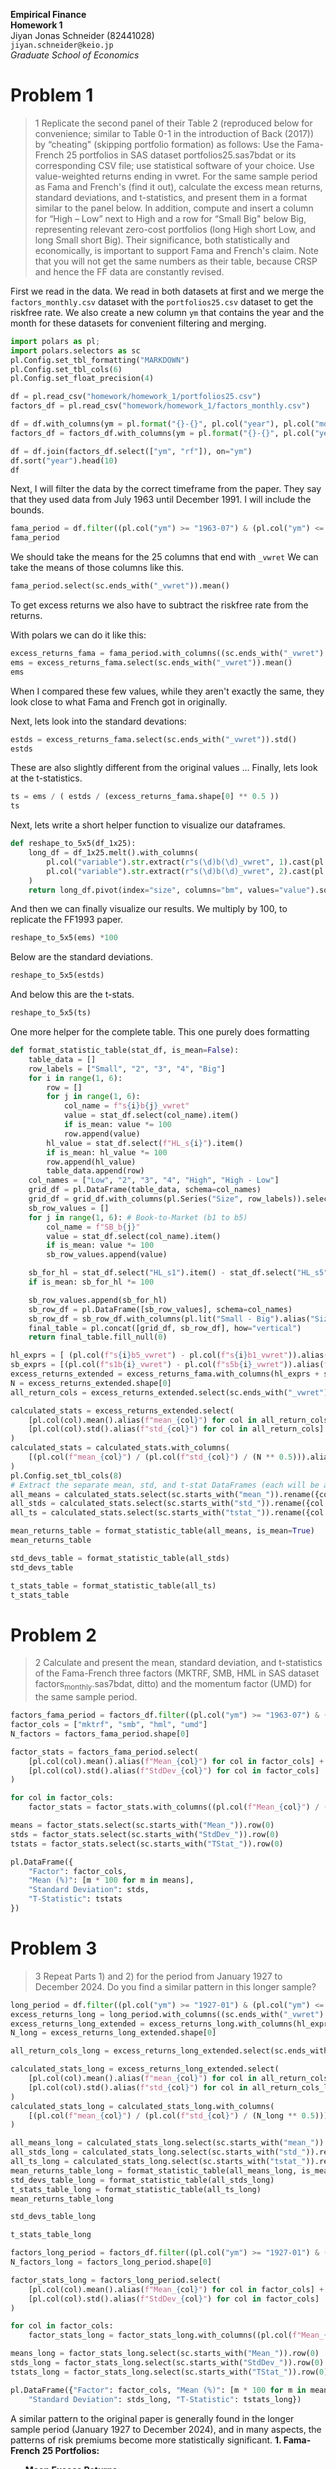 :PROPERTIES:
:header-args:python: :session emp_fin :kernel empfin :tangle yes :async yes :exports both :environment minted
:END:
#+LATEX_HEADER: \usepackage{fontspec}
#+LATEX_HEADER: \usepackage[style=apa]{biblatex}
#+LATEX_HEADER: \setmainfont{Hiragino Meicho ProN}
#+LATEX_HEADER: \usepackage{booktabs}
#+LATEX_HEADER: \usepackage[a4paper,left=1.5cm,right=1.5cm,top=2.0cm,bottom=2.0cm]{geometry}
#+LATEX_HEADER: \usepackage{xcolor}
#+LATEX_HEADER: \usepackage{minted}
#+LATEX_HEADER: \setminted{style=friendly, breaklines=true, fontsize=\small}
#+LATEX_HEADER: \usepackage{mdframed}
#+LATEX_HEADER: \surroundwithmdframed[
#+LATEX_HEADER:     backgroundcolor=gray!5, % A very light gray background
#+LATEX_HEADER:     roundcorner=4pt,        % Slightly rounded corners
#+LATEX_HEADER:     innertopmargin=0.5\baselineskip,
#+LATEX_HEADER:     innerbottommargin=0.5\baselineskip,
#+LATEX_HEADER:     innerrightmargin=0.5\baselineskip,
#+LATEX_HEADER:     innerleftmargin=0.5\baselineskip,
#+LATEX_HEADER:     linecolor=gray!20,      % A subtle border line
#+LATEX_HEADER:     linewidth=0.4pt,
#+LATEX_HEADER:     outermargin=0pt,
#+LATEX_HEADER:     skipabove=1em,
#+LATEX_HEADER:     skipbelow=1em
#+LATEX_HEADER: ]{quote}
#+LATEX_HEADER: \setminted{style=friendly,breaklines=true,fontsize=\small,bgcolor=gray!5}
#+OPTIONS: toc:nil



#+begin_center
\Huge\textbf{Empirical Finance} \\
\Large\textbf{Homework 1} \\
\vspace{0.5em}
Jiyan Jonas Schneider (82441028) \\
\texttt{jiyan.schneider@keio.jp} \\
\emph{Graduate School of Economics} \\
\vspace{0.5em}
#+end_center
* Problem 1
#+begin_quote
1 Replicate the second panel of their Table 2 (reproduced below for convenience; similar
to Table 0-1 in the introduction of Back (2017)) by “cheating" (skipping
portfolio formation) as follows: Use the Fama-French 25 portfolios in SAS
dataset portfolios25.sas7bdat or its corresponding CSV file; use statistical
software of your choice. Use value-weighted returns ending in vwret. For the
same sample period as Fama and French's (find it out), calculate the excess mean
returns, standard deviations, and t-statistics, and present them in a format
similar to the panel below. In addition, compute and insert a column for “High –
Low” next to High and a row for “Small Big" below Big, representing relevant
zero-cost portfolios (long High short Low, and long Small short Big). Their
significance, both statistically and economically, is important to support Fama
and French's claim. Note that you will not get the same numbers as their table,
because CRSP and hence the FF data are constantly revised.
#+end_quote

First we read in the data. We read in both datasets at first and we merge the =factors_monthly.csv=  dataset with the =portfolios25.csv= dataset
to get the riskfree rate. We also create a new column =ym= that contains the year and the month for these datasets for convenient
filtering and merging.

#+begin_src python :results table
import polars as pl;
import polars.selectors as sc
pl.Config.set_tbl_formatting("MARKDOWN")
pl.Config.set_tbl_cols(6)
pl.Config.set_float_precision(4)

df = pl.read_csv("homework/homework_1/portfolios25.csv")
factors_df = pl.read_csv("homework/homework_1/factors_monthly.csv")

df = df.with_columns(ym = pl.format("{}-{}", pl.col("year"), pl.col("month").cast(pl.String).str.zfill(2)))
factors_df = factors_df.with_columns(ym = pl.format("{}-{}", pl.col("year"), pl.col("month").cast(pl.String).str.zfill(2)))

df = df.join(factors_df.select(["ym", "rf"]), on="ym")
df.sort("year").head(10)
df
#+end_src

#+RESULTS:
#+begin_example
shape: (1_186, 130)
| s1b1_vwret | s1b2_vwret | s1b3_vwret | … | DATE     | ym      | rf     |
| ---        | ---        | ---        |   | ---      | ---     | ---    |
| f64        | f64        | f64        |   | i64      | str     | f64    |
|------------|------------|------------|---|----------|---------|--------|
| 0.0583     | -0.0170    | 0.0051     | … | 19260731 | 1926-07 | 0.0022 |
| -0.0202    | -0.0803    | 0.0140     | … | 19260831 | 1926-08 | 0.0025 |
| -0.0483    | -0.0268    | -0.0434    | … | 19260930 | 1926-09 | 0.0023 |
| -0.0936    | -0.0355    | -0.0350    | … | 19261030 | 1926-10 | 0.0032 |
| 0.0559     | 0.0419     | 0.0244     | … | 19261130 | 1926-11 | 0.0031 |
| …          | …          | …          | … | …        | …       | …      |
| -0.0554    | -0.0500    | -0.0676    | … | 20241231 | 2024-12 | 0.0037 |
| 0.0196     | 0.0038     | 0.0053     | … | null     | 2025-01 | 0.0037 |
| -0.0707    | -0.0597    | -0.0651    | … | null     | 2025-02 | 0.0033 |
| -0.1393    | -0.1210    | -0.0941    | … | null     | 2025-03 | 0.0034 |
| 0.0080     | 0.0169     | 0.0089     | … | null     | 2025-04 | 0.0035 |
#+end_example



Next, I will filter the data by the correct timeframe from the paper.
They say that they used data from July 1963 until December 1991.
I will include the bounds.

#+begin_src python :results table
fama_period = df.filter((pl.col("ym") >= "1963-07") & (pl.col("ym") <= "1991-12"))
fama_period
#+end_src

#+RESULTS:
#+begin_example
shape: (342, 130)
| s1b1_vwret | s1b2_vwret | s1b3_vwret | … | DATE     | ym      | rf     |
| ---        | ---        | ---        |   | ---      | ---     | ---    |
| f64        | f64        | f64        |   | i64      | str     | f64    |
|------------|------------|------------|---|----------|---------|--------|
| 0.0113     | -0.0036    | 0.0072     | … | 19630731 | 1963-07 | 0.0027 |
| 0.0424     | 0.0137     | 0.0149     | … | 19630830 | 1963-08 | 0.0025 |
| -0.0173    | 0.0062     | -0.0100    | … | 19630930 | 1963-09 | 0.0027 |
| 0.0038     | -0.0073    | 0.0131     | … | 19631031 | 1963-10 | 0.0029 |
| -0.0333    | -0.0384    | -0.0179    | … | 19631129 | 1963-11 | 0.0027 |
| …          | …          | …          | … | …        | …       | …      |
| 0.0373     | 0.0490     | 0.0337     | … | 19910830 | 1991-08 | 0.0046 |
| 0.0443     | 0.0257     | 0.0020     | … | 19910930 | 1991-09 | 0.0046 |
| 0.0658     | 0.0415     | 0.0186     | … | 19911031 | 1991-10 | 0.0042 |
| -0.0186    | -0.0321    | -0.0416    | … | 19911129 | 1991-11 | 0.0039 |
| 0.0660     | 0.0360     | 0.0532     | … | 19911231 | 1991-12 | 0.0038 |
#+end_example

We should take the means for the 25 columns that end with =_vwret=
We can take the means of those columns like this.

#+begin_src python :results table
fama_period.select(sc.ends_with("_vwret")).mean()
#+end_src

#+RESULTS:
#+begin_example
shape: (1, 25)
| s1b1_vwret | s1b2_vwret | s1b3_vwret | … | s5b3_vwret | s5b4_vwret | s5b5_vwret |
| ---        | ---        | ---        |   | ---        | ---        | ---        |
| f64        | f64        | f64        |   | f64        | f64        | f64        |
|------------|------------|------------|---|------------|------------|------------|
| 0.0087     | 0.0122     | 0.0129     | … | 0.0091     | 0.0106     | 0.0108     |
#+end_example

To get excess returns we also have to subtract the riskfree rate from the returns.

With polars we can do it like this:

#+begin_src python :results table
excess_returns_fama = fama_period.with_columns((sc.ends_with("_vwret") - pl.col("rf")))
ems = excess_returns_fama.select(sc.ends_with("_vwret")).mean()
ems
#+end_src

#+RESULTS:
#+begin_example
shape: (1, 25)
| s1b1_vwret | s1b2_vwret | s1b3_vwret | … | s5b3_vwret | s5b4_vwret | s5b5_vwret |
| ---        | ---        | ---        |   | ---        | ---        | ---        |
| f64        | f64        | f64        |   | f64        | f64        | f64        |
|------------|------------|------------|---|------------|------------|------------|
| 0.0031     | 0.0067     | 0.0074     | … | 0.0036     | 0.0051     | 0.0053     |
#+end_example

When I compared these few values, while they aren't exactly the same, they look
close to what Fama and French got in originally.

Next, lets look into the standard devations:

#+begin_src python :results table
estds = excess_returns_fama.select(sc.ends_with("_vwret")).std()
estds
#+end_src

#+RESULTS:
#+begin_example
shape: (1, 25)
| s1b1_vwret | s1b2_vwret | s1b3_vwret | … | s5b3_vwret | s5b4_vwret | s5b5_vwret |
| ---        | ---        | ---        |   | ---        | ---        | ---        |
| f64        | f64        | f64        |   | f64        | f64        | f64        |
|------------|------------|------------|---|------------|------------|------------|
| 0.0778     | 0.0680     | 0.0629     | … | 0.0439     | 0.0432     | 0.0479     |
#+end_example


These are also slightly different from the original values ...
Finally, lets look at the t-statistics.

#+begin_src python :results table
ts = ems / ( estds / (excess_returns_fama.shape[0] ** 0.5 ))
ts
#+end_src

#+RESULTS:
#+begin_example
shape: (1, 25)
| s1b1_vwret | s1b2_vwret | s1b3_vwret | … | s5b3_vwret | s5b4_vwret | s5b5_vwret |
| ---        | ---        | ---        |   | ---        | ---        | ---        |
| f64        | f64        | f64        |   | f64        | f64        | f64        |
|------------|------------|------------|---|------------|------------|------------|
| 0.7439     | 1.8105     | 2.1691     | … | 1.4978     | 2.1720     | 2.0402     |
#+end_example


Next, lets write a short helper function to visualize our dataframes.

#+begin_src python :exports code
def reshape_to_5x5(df_1x25):
    long_df = df_1x25.melt().with_columns(
        pl.col("variable").str.extract(r"s(\d)b(\d)_vwret", 1).cast(pl.Int8).alias("size"),
        pl.col("variable").str.extract(r"s(\d)b(\d)_vwret", 2).cast(pl.Int8).alias("bm")
    )
    return long_df.pivot(index="size", columns="bm", values="value").sort("size").drop("size")
#+end_src

#+RESULTS:
#+begin_example
None
#+end_example

And then we can finally visualize our results. We multiply by 100, to replicate the FF1993 paper.

#+begin_src python :results table
reshape_to_5x5(ems) *100
#+end_src

#+RESULTS:
#+begin_example
shape: (5, 5)
| 1      | 2      | 3      | 4      | 5      |
| ---    | ---    | ---    | ---    | ---    |
| f64    | f64    | f64    | f64    | f64    |
|--------|--------|--------|--------|--------|
| 0.3130 | 0.6659 | 0.7383 | 0.8677 | 0.9898 |
| 0.3936 | 0.6443 | 0.8410 | 0.8988 | 0.9821 |
| 0.4366 | 0.6474 | 0.6769 | 0.8272 | 0.9218 |
| 0.4596 | 0.3656 | 0.6162 | 0.7928 | 0.8865 |
| 0.3696 | 0.3374 | 0.3558 | 0.5073 | 0.5285 |
#+end_example

Below are the standard deviations.

#+begin_src python :results table
reshape_to_5x5(estds)
#+end_src

#+RESULTS:
#+begin_example
shape: (5, 5)
| 1      | 2      | 3      | 4      | 5      |
| ---    | ---    | ---    | ---    | ---    |
| f64    | f64    | f64    | f64    | f64    |
|--------|--------|--------|--------|--------|
| 0.0778 | 0.0680 | 0.0629 | 0.0594 | 0.0629 |
| 0.0730 | 0.0630 | 0.0575 | 0.0535 | 0.0603 |
| 0.0666 | 0.0573 | 0.0520 | 0.0493 | 0.0570 |
| 0.0590 | 0.0542 | 0.0509 | 0.0494 | 0.0565 |
| 0.0492 | 0.0472 | 0.0439 | 0.0432 | 0.0479 |
#+end_example


And below this are the t-stats.

#+begin_src python :results table
reshape_to_5x5(ts)
#+end_src

#+RESULTS:
#+begin_example
shape: (5, 5)
| 1      | 2      | 3      | 4      | 5      |
| ---    | ---    | ---    | ---    | ---    |
| f64    | f64    | f64    | f64    | f64    |
|--------|--------|--------|--------|--------|
| 0.7439 | 1.8105 | 2.1691 | 2.7037 | 2.9092 |
| 0.9978 | 1.8902 | 2.7058 | 3.1065 | 3.0095 |
| 1.2116 | 2.0890 | 2.4080 | 3.1008 | 2.9897 |
| 1.4405 | 1.2477 | 2.2377 | 2.9680 | 2.8997 |
| 1.3897 | 1.3207 | 1.4978 | 2.1720 | 2.0402 |
#+end_example

One more helper for the complete table. This one purely does formatting

#+begin_src python :exports code
def format_statistic_table(stat_df, is_mean=False):
    table_data = []
    row_labels = ["Small", "2", "3", "4", "Big"]
    for i in range(1, 6):
        row = []
        for j in range(1, 6):
            col_name = f"s{i}b{j}_vwret"
            value = stat_df.select(col_name).item()
            if is_mean: value *= 100
            row.append(value)
        hl_value = stat_df.select(f"HL_s{i}").item()
        if is_mean: hl_value *= 100
        row.append(hl_value)
        table_data.append(row)
    col_names = ["Low", "2", "3", "4", "High", "High - Low"]
    grid_df = pl.DataFrame(table_data, schema=col_names)
    grid_df = grid_df.with_columns(pl.Series("Size", row_labels)).select(pl.col("Size"), sc.all().exclude("Size"))
    sb_row_values = []
    for j in range(1, 6): # Book-to-Market (b1 to b5)
        col_name = f"SB_b{j}"
        value = stat_df.select(col_name).item()
        if is_mean: value *= 100
        sb_row_values.append(value)

    sb_for_hl = stat_df.select("HL_s1").item() - stat_df.select("HL_s5").item()
    if is_mean: sb_for_hl *= 100

    sb_row_values.append(sb_for_hl)
    sb_row_df = pl.DataFrame([sb_row_values], schema=col_names)
    sb_row_df = sb_row_df.with_columns(pl.lit("Small - Big").alias("Size")).select(pl.col("Size"), sc.all().exclude("Size"))
    final_table = pl.concat([grid_df, sb_row_df], how="vertical")
    return final_table.fill_null(0)
#+end_src

#+RESULTS:
#+begin_example
None
#+end_example

#+begin_src python :results table :exports code
hl_exprs = [ (pl.col(f"s{i}b5_vwret") - pl.col(f"s{i}b1_vwret")).alias(f"HL_s{i}") for i in range(1, 6)]
sb_exprs = [(pl.col(f"s1b{i}_vwret") - pl.col(f"s5b{i}_vwret")).alias(f"SB_b{i}") for i in range(1, 6)]
excess_returns_extended = excess_returns_fama.with_columns(hl_exprs + sb_exprs)
N = excess_returns_extended.shape[0]
all_return_cols = excess_returns_extended.select(sc.ends_with("_vwret"), sc.starts_with("HL_s"), sc.starts_with("SB_b")).columns

calculated_stats = excess_returns_extended.select(
    [pl.col(col).mean().alias(f"mean_{col}") for col in all_return_cols] +
    [pl.col(col).std().alias(f"std_{col}") for col in all_return_cols]
)
calculated_stats = calculated_stats.with_columns(
    [(pl.col(f"mean_{col}") / (pl.col(f"std_{col}") / (N ** 0.5))).alias(f"tstat_{col}") for col in all_return_cols]
)
pl.Config.set_tbl_cols(8)
# Extract the separate mean, std, and t-stat DataFrames (each will be a single row)
all_means = calculated_stats.select(sc.starts_with("mean_")).rename({col: col.replace("mean_", "") for col in calculated_stats.columns if col.startswith("mean_")})
all_stds = calculated_stats.select(sc.starts_with("std_")).rename({col: col.replace("std_", "") for col in calculated_stats.columns if col.startswith("std_")})
all_ts = calculated_stats.select(sc.starts_with("tstat_")).rename({col: col.replace("tstat_", "") for col in calculated_stats.columns if col.startswith("tstat_")})
#+end_src

#+RESULTS:
#+begin_example
None
#+end_example

#+begin_src python :results table
mean_returns_table = format_statistic_table(all_means, is_mean=True)
mean_returns_table
#+end_src

#+RESULTS:
#+begin_example
shape: (6, 7)
| Size        | Low     | 2      | 3      | 4      | High   | High - Low |
| ---         | ---     | ---    | ---    | ---    | ---    | ---        |
| str         | f64     | f64    | f64    | f64    | f64    | f64        |
|-------------|---------|--------|--------|--------|--------|------------|
| Small       | 0.3130  | 0.6659 | 0.7383 | 0.8677 | 0.9898 | 0.6768     |
| 2           | 0.3936  | 0.6443 | 0.8410 | 0.8988 | 0.9821 | 0.5884     |
| 3           | 0.4366  | 0.6474 | 0.6769 | 0.8272 | 0.9218 | 0.4852     |
| 4           | 0.4596  | 0.3656 | 0.6162 | 0.7928 | 0.8865 | 0.4270     |
| Big         | 0.3696  | 0.3374 | 0.3558 | 0.5073 | 0.5285 | 0.1590     |
| Small - Big | -0.0566 | 0.3286 | 0.3825 | 0.3604 | 0.4612 | 0.5178     |
#+end_example

#+begin_src  python :results table
std_devs_table = format_statistic_table(all_stds)
std_devs_table
#+end_src

#+RESULTS:
#+begin_example
shape: (6, 7)
| Size        | Low    | 2      | 3      | 4      | High   | High - Low |
| ---         | ---    | ---    | ---    | ---    | ---    | ---        |
| str         | f64    | f64    | f64    | f64    | f64    | f64        |
|-------------|--------|--------|--------|--------|--------|------------|
| Small       | 0.0778 | 0.0680 | 0.0629 | 0.0594 | 0.0629 | 0.0338     |
| 2           | 0.0730 | 0.0630 | 0.0575 | 0.0535 | 0.0603 | 0.0366     |
| 3           | 0.0666 | 0.0573 | 0.0520 | 0.0493 | 0.0570 | 0.0348     |
| 4           | 0.0590 | 0.0542 | 0.0509 | 0.0494 | 0.0565 | 0.0355     |
| Big         | 0.0492 | 0.0472 | 0.0439 | 0.0432 | 0.0479 | 0.0380     |
| Small - Big | 0.0535 | 0.0452 | 0.0446 | 0.0401 | 0.0422 | -0.0042    |
#+end_example

#+begin_src python :results table
t_stats_table = format_statistic_table(all_ts)
t_stats_table
#+end_src

#+RESULTS:
#+begin_example
shape: (6, 7)
| Size        | Low     | 2      | 3      | 4      | High   | High - Low |
| ---         | ---     | ---    | ---    | ---    | ---    | ---        |
| str         | f64     | f64    | f64    | f64    | f64    | f64        |
|-------------|---------|--------|--------|--------|--------|------------|
| Small       | 0.7439  | 1.8105 | 2.1691 | 2.7037 | 2.9092 | 3.7024     |
| 2           | 0.9978  | 1.8902 | 2.7058 | 3.1065 | 3.0095 | 2.9719     |
| 3           | 1.2116  | 2.0890 | 2.4080 | 3.1008 | 2.9897 | 2.5809     |
| 4           | 1.4405  | 1.2477 | 2.2377 | 2.9680 | 2.8997 | 2.2237     |
| Big         | 1.3897  | 1.3207 | 1.4978 | 2.1720 | 2.0402 | 0.7744     |
| Small - Big | -0.1958 | 1.3440 | 1.5868 | 1.6607 | 2.0209 | 2.9280     |
#+end_example


* Problem 2
#+begin_quote
2 Calculate and present the mean, standard deviation, and t-statistics of the Fama-French
three factors (MKTRF, SMB, HML in SAS dataset factors_monthly.sas7bdat, ditto)
and the momentum factor (UMD) for the same sample period.
#+end_quote

#+begin_src python :results table
factors_fama_period = factors_df.filter((pl.col("ym") >= "1963-07") & (pl.col("ym") <= "1991-12"))
factor_cols = ["mktrf", "smb", "hml", "umd"]
N_factors = factors_fama_period.shape[0]

factor_stats = factors_fama_period.select(
    [pl.col(col).mean().alias(f"Mean_{col}") for col in factor_cols] +
    [pl.col(col).std().alias(f"StdDev_{col}") for col in factor_cols]
)

for col in factor_cols:
    factor_stats = factor_stats.with_columns((pl.col(f"Mean_{col}") / (pl.col(f"StdDev_{col}") / (N_factors ** 0.5))).alias(f"TStat_{col}"))

means = factor_stats.select(sc.starts_with("Mean_")).row(0)
stds = factor_stats.select(sc.starts_with("StdDev_")).row(0)
tstats = factor_stats.select(sc.starts_with("TStat_")).row(0)

pl.DataFrame({
    "Factor": factor_cols,
    "Mean (%)": [m * 100 for m in means],
    "Standard Deviation": stds,
    "T-Statistic": tstats
})
#+end_src

#+RESULTS:
#+begin_example
shape: (4, 4)
| Factor | Mean (%) | Standard Deviation | T-Statistic |
| ---    | ---      | ---                | ---         |
| str    | f64      | f64                | f64         |
|--------|----------|--------------------|-------------|
| mktrf  | 0.4107   | 0.0459             | 1.6542      |
| smb    | 0.2580   | 0.0286             | 1.6678      |
| hml    | 0.3804   | 0.0254             | 2.7709      |
| umd    | 0.8405   | 0.0347             | 4.4836      |
#+end_example


* Problem 3
#+begin_quote
3 Repeat Parts 1) and 2) for the period from January 1927 to December 2024. Do you find a similar pattern in this longer sample?
#+end_quote


#+begin_src python :results table
long_period = df.filter((pl.col("ym") >= "1927-01") & (pl.col("ym") <= "2024-12"))
excess_returns_long = long_period.with_columns((sc.ends_with("_vwret") - pl.col("rf")))
excess_returns_long_extended = excess_returns_long.with_columns(hl_exprs + sb_exprs)
N_long = excess_returns_long_extended.shape[0]

all_return_cols_long = excess_returns_long_extended.select(sc.ends_with("_vwret"), sc.starts_with("HL_s"), sc.starts_with("SB_b")).columns

calculated_stats_long = excess_returns_long_extended.select(
    [pl.col(col).mean().alias(f"mean_{col}") for col in all_return_cols_long] +
    [pl.col(col).std().alias(f"std_{col}") for col in all_return_cols_long]
)
calculated_stats_long = calculated_stats_long.with_columns(
    [(pl.col(f"mean_{col}") / (pl.col(f"std_{col}") / (N_long ** 0.5))).alias(f"tstat_{col}")for col in all_return_cols_long]
)

all_means_long = calculated_stats_long.select(sc.starts_with("mean_")).rename({col: col.replace("mean_", "") for col in calculated_stats_long.columns if col.startswith("mean_")})
all_stds_long = calculated_stats_long.select(sc.starts_with("std_")).rename({col: col.replace("std_", "") for col in calculated_stats_long.columns if col.startswith("std_")})
all_ts_long = calculated_stats_long.select(sc.starts_with("tstat_")).rename({col: col.replace("tstat_", "") for col in calculated_stats_long.columns if col.startswith("tstat_")})
mean_returns_table_long = format_statistic_table(all_means_long, is_mean=True)
std_devs_table_long = format_statistic_table(all_stds_long)
t_stats_table_long = format_statistic_table(all_ts_long)
mean_returns_table_long
#+end_src

#+RESULTS:
#+begin_example
shape: (6, 7)
| Size        | Low     | 2      | 3      | 4      | High   | High - Low |
| ---         | ---     | ---    | ---    | ---    | ---    | ---        |
| str         | f64     | f64    | f64    | f64    | f64    | f64        |
|-------------|---------|--------|--------|--------|--------|------------|
| Small       | 0.5566  | 0.6711 | 0.9869 | 1.1396 | 1.3417 | 0.7851     |
| 2           | 0.6469  | 0.9371 | 0.9634 | 1.0502 | 1.2322 | 0.5854     |
| 3           | 0.7237  | 0.9057 | 0.9248 | 0.9969 | 1.1055 | 0.3818     |
| 4           | 0.7311  | 0.7795 | 0.8407 | 0.9629 | 1.0308 | 0.2996     |
| Big         | 0.6881  | 0.6361 | 0.7081 | 0.6573 | 0.9501 | 0.2621     |
| Small - Big | -0.1315 | 0.0350 | 0.2788 | 0.4824 | 0.3916 | 0.5231     |
#+end_example

#+begin_src python :results table
std_devs_table_long
#+end_src

#+RESULTS:
#+begin_example
shape: (6, 7)
| Size        | Low    | 2      | 3      | 4      | High   | High - Low |
| ---         | ---    | ---    | ---    | ---    | ---    | ---        |
| str         | f64    | f64    | f64    | f64    | f64    | f64        |
|-------------|--------|--------|--------|--------|--------|------------|
| Small       | 0.1195 | 0.0969 | 0.0888 | 0.0831 | 0.0920 | 0.0732     |
| 2           | 0.0800 | 0.0750 | 0.0724 | 0.0745 | 0.0870 | 0.0501     |
| 3           | 0.0738 | 0.0651 | 0.0648 | 0.0696 | 0.0841 | 0.0485     |
| 4           | 0.0621 | 0.0612 | 0.0632 | 0.0684 | 0.0859 | 0.0549     |
| Big         | 0.0535 | 0.0526 | 0.0560 | 0.0655 | 0.0848 | 0.0594     |
| Small - Big | 0.0947 | 0.0721 | 0.0600 | 0.0514 | 0.0606 | 0.0138     |
#+end_example


#+begin_src python :results table
t_stats_table_long
#+end_src

#+RESULTS:
#+begin_example
shape: (6, 7)
| Size        | Low     | 2      | 3      | 4      | High   | High - Low |
| ---         | ---     | ---    | ---    | ---    | ---    | ---        |
| str         | f64     | f64    | f64    | f64    | f64    | f64        |
|-------------|---------|--------|--------|--------|--------|------------|
| Small       | 1.5975  | 2.3760 | 3.8115 | 4.7048 | 4.9996 | 3.6789     |
| 2           | 2.7737  | 4.2828 | 4.5642 | 4.8319 | 4.8555 | 4.0027     |
| 3           | 3.3647  | 4.7739 | 4.8911 | 4.9136 | 4.5106 | 2.6982     |
| 4           | 4.0346  | 4.3671 | 4.5585 | 4.8274 | 4.1135 | 1.8698     |
| Big         | 4.4082  | 4.1433 | 4.3369 | 3.4387 | 3.8404 | 1.5132     |
| Small - Big | -0.4763 | 0.1665 | 1.5934 | 3.2187 | 2.2151 | 2.1657     |
#+end_example

#+begin_src python :results table
factors_long_period = factors_df.filter((pl.col("ym") >= "1927-01") & (pl.col("ym") <= "2024-12"))
N_factors_long = factors_long_period.shape[0]

factor_stats_long = factors_long_period.select(
    [pl.col(col).mean().alias(f"Mean_{col}") for col in factor_cols] +
    [pl.col(col).std().alias(f"StdDev_{col}") for col in factor_cols]
)

for col in factor_cols:
    factor_stats_long = factor_stats_long.with_columns((pl.col(f"Mean_{col}") / (pl.col(f"StdDev_{col}") / (N_factors_long ** 0.5))).alias(f"TStat_{col}"))

means_long = factor_stats_long.select(sc.starts_with("Mean_")).row(0)
stds_long = factor_stats_long.select(sc.starts_with("StdDev_")).row(0)
tstats_long = factor_stats_long.select(sc.starts_with("TStat_")).row(0)

pl.DataFrame({"Factor": factor_cols, "Mean (%)": [m * 100 for m in means_long],
    "Standard Deviation": stds_long, "T-Statistic": tstats_long})
#+end_src


#+RESULTS:
#+begin_example
shape: (4, 4)
| Factor | Mean (%) | Standard Deviation | T-Statistic |
| ---    | ---      | ---                | ---         |
| str    | f64      | f64                | f64         |
|--------|----------|--------------------|-------------|
| mktrf  | 0.6847   | 0.0534             | 4.4008      |
| smb    | 0.1791   | 0.0316             | 1.9405      |
| hml    | 0.3454   | 0.0357             | 3.3206      |
| umd    | 0.6152   | 0.0469             | 4.4961      |
#+end_example


A similar pattern to the original paper is generally found in the longer sample period (January 1927 to December 2024), and in many aspects, the patterns of risk premiums become more statistically significant.
*1. Fama-French 25 Portfolios:*
- *Mean Excess Returns:*
  * *Value Premium (High - Low):* The positive value premium (returns of high book-to-market portfolios exceeding low book-to-market portfolios) is consistently observed across all size quintiles in both periods. The magnitudes are generally similar or slightly higher in the longer period.
  * *Size Premium (Small - Big):* The positive size premium (returns of small-cap portfolios exceeding big-cap portfolios) is also present in both periods, especially for higher book-to-market quintiles. While the "Small - Big" value for the lowest book-to-market (growth) quintile is negative in both periods, the overall positive trend across value portfolios (as seen in the "High - Low" column for "Small - Big") remains.
- *Standard Deviations:*
  * Generally, standard deviations are higher across almost all portfolios in the longer period (1927-2024) compared to the shorter (1963-1991) period. This is expected, as the longer sample includes more volatile economic events like the Great Depression. The pattern of small firms being more volatile than large firms, and growth firms being more volatile than value firms, broadly holds.
- *T-Statistics:*
  * The statistical significance of both the size and value effects generally holds and often strengthens in the longer period. Many more portfolio returns, especially those reflecting the value and size premiums, exhibit t-statistics well above conventional significance thresholds (e.g., 2), providing stronger statistical evidence for their persistence over a much longer history.

*2. Fama-French Factors (MKTRF, SMB, HML, UMD):*
- *Mean Returns:*
  * All four factors (Market Risk Premium, Small-Minus-Big, High-Minus-Low, and Up-Minus-Down for Momentum) exhibit positive mean returns in both periods.
  * The Market Risk Premium (MKTRF) mean is notably higher in the longer sample (0.68% vs 0.41%).
  * SMB, HML, and UMD means are slightly lower in the longer sample but remain positive.
- *Statistical Significance (T-Statistics):*
  * Crucially, the statistical significance of all factors increases in the longer period. MKTRF and SMB, which were borderline significant (t-stats ~1.65) in the original Fama-French period, become much more statistically significant (t-stats > 4 and ~1.94, respectively) over the extended history. HML and UMD, already significant, maintain high levels of significance.

# Local Variables:
# org-latex-src-block-backend: minted
# org-latex-tables-booktabs: 't
# org-babel-min-lines-for-block-output: 1
# End:
